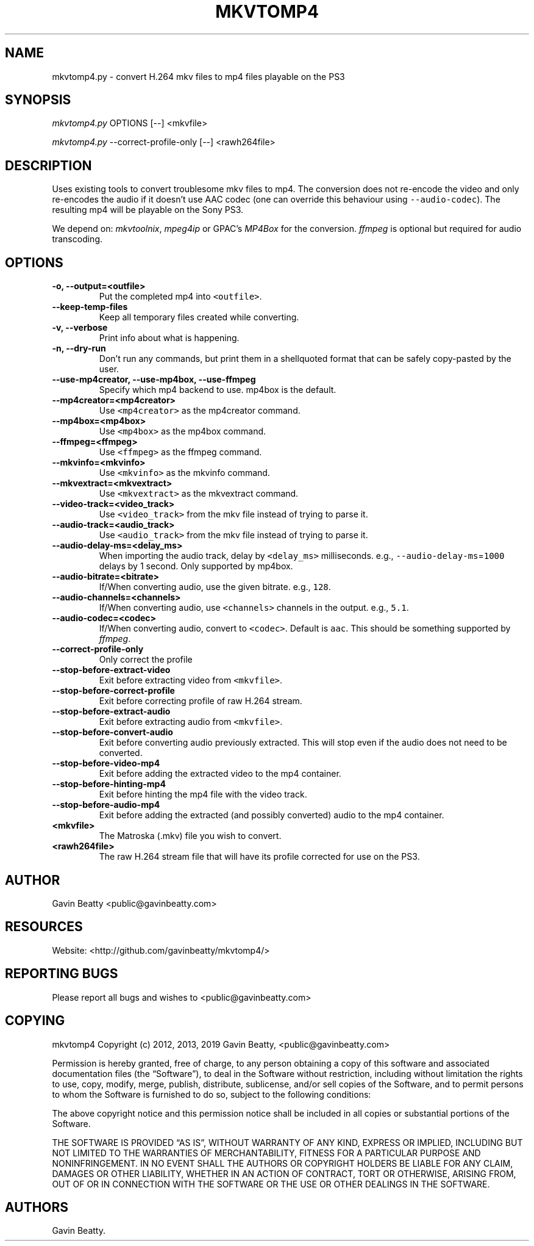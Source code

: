 .\" Automatically generated by Pandoc 2.7.3
.\"
.TH "MKVTOMP4" "1" "November 17, 2019" "" ""
.hy
.SH NAME
.PP
mkvtomp4.py - convert H.264 mkv files to mp4 files playable on the PS3
.SH SYNOPSIS
.PP
\f[I]mkvtomp4.py\f[R] OPTIONS [--] <mkvfile>
.PP
\f[I]mkvtomp4.py\f[R] --correct-profile-only [--] <rawh264file>
.SH DESCRIPTION
.PP
Uses existing tools to convert troublesome mkv files to mp4.
The conversion does not re-encode the video and only re-encodes the
audio if it doesn\[cq]t use AAC codec (one can override this behaviour
using \f[C]--audio-codec\f[R]).
The resulting mp4 will be playable on the Sony PS3.
.PP
We depend on: \f[I]mkvtoolnix\f[R], \f[I]mpeg4ip\f[R] or GPAC\[cq]s
\f[I]MP4Box\f[R] for the conversion.
\f[I]ffmpeg\f[R] is optional but required for audio transcoding.
.SH OPTIONS
.TP
.B -o, --output=<outfile>
Put the completed mp4 into \f[C]<outfile>\f[R].
.TP
.B --keep-temp-files
Keep all temporary files created while converting.
.TP
.B -v, --verbose
Print info about what is happening.
.TP
.B -n, --dry-run
Don\[cq]t run any commands, but print them in a shellquoted format that
can be safely copy-pasted by the user.
.TP
.B --use-mp4creator, --use-mp4box, --use-ffmpeg
Specify which mp4 backend to use.
mp4box is the default.
.TP
.B --mp4creator=<mp4creator>
Use \f[C]<mp4creator>\f[R] as the mp4creator command.
.TP
.B --mp4box=<mp4box>
Use \f[C]<mp4box>\f[R] as the mp4box command.
.TP
.B --ffmpeg=<ffmpeg>
Use \f[C]<ffmpeg>\f[R] as the ffmpeg command.
.TP
.B --mkvinfo=<mkvinfo>
Use \f[C]<mkvinfo>\f[R] as the mkvinfo command.
.TP
.B --mkvextract=<mkvextract>
Use \f[C]<mkvextract>\f[R] as the mkvextract command.
.TP
.B --video-track=<video_track>
Use \f[C]<video_track>\f[R] from the mkv file instead of trying to parse
it.
.TP
.B --audio-track=<audio_track>
Use \f[C]<audio_track>\f[R] from the mkv file instead of trying to parse
it.
.TP
.B --audio-delay-ms=<delay_ms>
When importing the audio track, delay by \f[C]<delay_ms>\f[R]
milliseconds.
e.g., \f[C]--audio-delay-ms\f[R]=\f[C]1000\f[R] delays by 1 second.
Only supported by mp4box.
.TP
.B --audio-bitrate=<bitrate>
If/When converting audio, use the given bitrate.
e.g., \f[C]128\f[R].
.TP
.B --audio-channels=<channels>
If/When converting audio, use \f[C]<channels>\f[R] channels in the
output.
e.g., \f[C]5.1\f[R].
.TP
.B --audio-codec=<codec>
If/When converting audio, convert to \f[C]<codec>\f[R].
Default is \f[C]aac\f[R].
This should be something supported by \f[I]ffmpeg\f[R].
.TP
.B --correct-profile-only
Only correct the profile
.TP
.B --stop-before-extract-video
Exit before extracting video from \f[C]<mkvfile>\f[R].
.TP
.B --stop-before-correct-profile
Exit before correcting profile of raw H.264 stream.
.TP
.B --stop-before-extract-audio
Exit before extracting audio from \f[C]<mkvfile>\f[R].
.TP
.B --stop-before-convert-audio
Exit before converting audio previously extracted.
This will stop even if the audio does not need to be converted.
.TP
.B --stop-before-video-mp4
Exit before adding the extracted video to the mp4 container.
.TP
.B --stop-before-hinting-mp4
Exit before hinting the mp4 file with the video track.
.TP
.B --stop-before-audio-mp4
Exit before adding the extracted (and possibly converted) audio to the
mp4 container.
.TP
.B <mkvfile>
The Matroska (.mkv) file you wish to convert.
.TP
.B <rawh264file>
The raw H.264 stream file that will have its profile corrected for use
on the PS3.
.SH AUTHOR
.PP
Gavin Beatty <public@gavinbeatty.com>
.SH RESOURCES
.PP
Website: <http://github.com/gavinbeatty/mkvtomp4/>
.SH REPORTING BUGS
.PP
Please report all bugs and wishes to <public@gavinbeatty.com>
.SH COPYING
.PP
mkvtomp4 Copyright (c) 2012, 2013, 2019 Gavin Beatty,
<public@gavinbeatty.com>
.PP
Permission is hereby granted, free of charge, to any person obtaining a
copy of this software and associated documentation files (the
\[lq]Software\[rq]), to deal in the Software without restriction,
including without limitation the rights to use, copy, modify, merge,
publish, distribute, sublicense, and/or sell copies of the Software, and
to permit persons to whom the Software is furnished to do so, subject to
the following conditions:
.PP
The above copyright notice and this permission notice shall be included
in all copies or substantial portions of the Software.
.PP
THE SOFTWARE IS PROVIDED \[lq]AS IS\[rq], WITHOUT WARRANTY OF ANY KIND,
EXPRESS OR IMPLIED, INCLUDING BUT NOT LIMITED TO THE WARRANTIES OF
MERCHANTABILITY, FITNESS FOR A PARTICULAR PURPOSE AND NONINFRINGEMENT.
IN NO EVENT SHALL THE AUTHORS OR COPYRIGHT HOLDERS BE LIABLE FOR ANY
CLAIM, DAMAGES OR OTHER LIABILITY, WHETHER IN AN ACTION OF CONTRACT,
TORT OR OTHERWISE, ARISING FROM, OUT OF OR IN CONNECTION WITH THE
SOFTWARE OR THE USE OR OTHER DEALINGS IN THE SOFTWARE.
.SH AUTHORS
Gavin Beatty.
